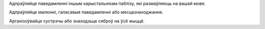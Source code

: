 Адпраўляйце паведамленні іншым карыстальнікам паблізу, які размаўляюць на вашай мове.

Адпраўляйце малюнкі, галасавыя паведамленні або месцазнаходжанне.

Арганізоўвайце сустрэчы або знаходзьце сяброў на ўсё жыццё.

